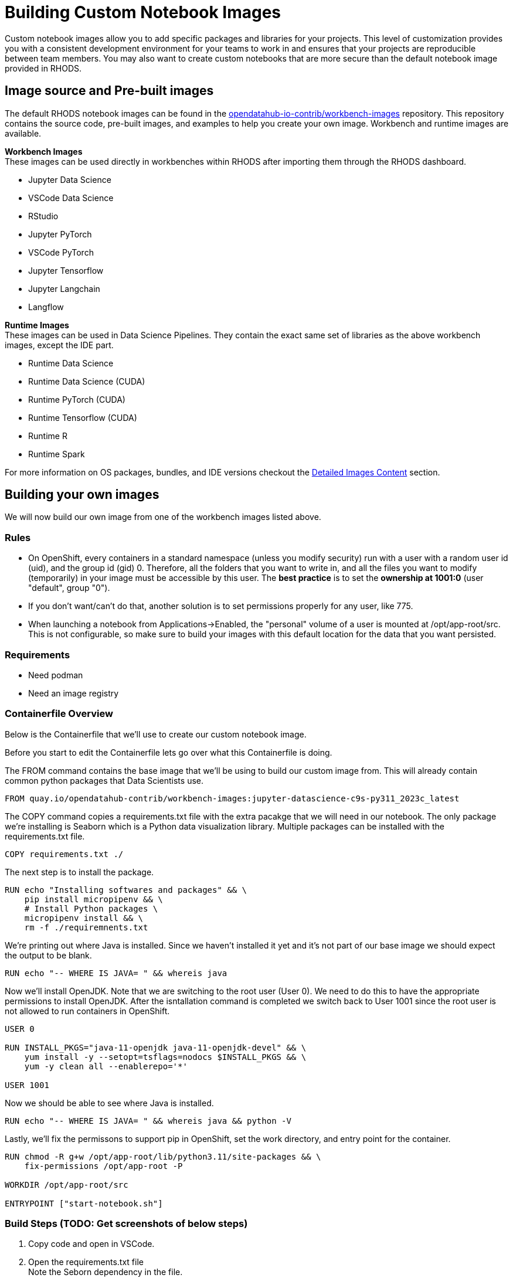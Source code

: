 = Building Custom Notebook Images

Custom notebook images allow you to add specific packages and libraries for your projects. This level of customization provides you with a consistent development environment for your teams to work in and ensures that your projects are reproducible between team members. You may also want to create custom notebooks that are more secure than the default notebook image provided in RHODS.

== Image source and Pre-built images

The default RHODS notebook images can be found in the https://github.com/opendatahub-io-contrib/workbench-images[opendatahub-io-contrib/workbench-images] repository. This repository contains the source code, pre-built images, and examples to help you create your own image. Workbench and runtime images are available.

*Workbench Images* +
These images can be used directly in workbenches within RHODS after importing them through the RHODS dashboard.

* Jupyter Data Science
* VSCode Data Science
* RStudio
* Jupyter PyTorch
* VSCode PyTorch
* Jupyter Tensorflow
* Jupyter Langchain
* Langflow 

*Runtime Images* +
These images can be used in Data Science Pipelines. They contain the exact same set of libraries as the above workbench images, except the IDE part.

* Runtime Data Science	
* Runtime Data Science (CUDA)	
* Runtime PyTorch (CUDA)	
* Runtime Tensorflow (CUDA)	
* Runtime R	
* Runtime Spark

For more information on OS packages, bundles, and IDE versions checkout the https://github.com/opendatahub-io-contrib/workbench-images#detailed-images-content[Detailed Images Content] section.

== Building your own images
We will now build our own image from one of the workbench images listed above.


=== Rules
* On OpenShift, every containers in a standard namespace (unless you modify security) run with a user with a random user id (uid), and the group id (gid) 0. Therefore, all the folders that you want to write in, and all the files you want to modify (temporarily) in your image must be accessible by this user. The *best practice* is to set the *ownership at 1001:0* (user "default", group "0").
* If you don't want/can't do that, another solution is to set permissions properly for any user, like 775.
* When launching a notebook from Applications->Enabled, the "personal" volume of a user is mounted at /opt/app-root/src. This is not configurable, so make sure to build your images with this default location for the data that you want persisted.

=== Requirements
* Need podman
* Need an image registry

=== Containerfile Overview
Below is the Containerfile that we'll use to create our custom notebook image.

Before you start to edit the Containerfile lets go over what this Containerfile is doing.

The FROM command contains the base image that we'll be using to build our custom image from. This will already contain common python packages that Data Scientists use.

[source,dockerfile]
----
FROM quay.io/opendatahub-contrib/workbench-images:jupyter-datascience-c9s-py311_2023c_latest
----

The COPY command copies a requirements.txt file with the extra pacakge that we will need in our notebook. The only package we're installing is Seaborn which is a Python data visualization library. Multiple packages can be installed with the requirements.txt file.

[source,dockerfile]
----
COPY requirements.txt ./
----

The next step is to install the package.
[source,dockerfile]
----
RUN echo "Installing softwares and packages" && \
    pip install micropipenv && \
    # Install Python packages \
    micropipenv install && \
    rm -f ./requiremnents.txt
----

We're printing out where Java is installed. Since we haven't installed it yet and it's not part of our base image we should expect the output to be blank.
[source,dockerfile]
----
RUN echo "-- WHERE IS JAVA= " && whereis java
----

Now we'll install OpenJDK. Note that we are switching to the root user (User 0). We need to do this to have the appropriate permissions to install OpenJDK. After the isntallation command is completed we switch back to User 1001 since the root user is not allowed to run containers in OpenShift.
[source,dockerfile]
----
USER 0

RUN INSTALL_PKGS="java-11-openjdk java-11-openjdk-devel" && \
    yum install -y --setopt=tsflags=nodocs $INSTALL_PKGS && \
    yum -y clean all --enablerepo='*'

USER 1001
----

Now we should be able to see where Java is installed.
[source,dockerfile]
----
RUN echo "-- WHERE IS JAVA= " && whereis java && python -V
----

Lastly, we'll fix the permissons to support pip in OpenShift, set the work directory, and entry point for the container.
[source,dockerfile]
----
RUN chmod -R g+w /opt/app-root/lib/python3.11/site-packages && \
    fix-permissions /opt/app-root -P

WORKDIR /opt/app-root/src

ENTRYPOINT ["start-notebook.sh"]
----

=== Build Steps (TODO: Get screenshots of below steps)
1. Copy code and open in VSCode.
2. Open the requirements.txt file + 
   Note the Seborn dependency in the file.
3. Open the Containerfile
4. Add the appropriate commands in the TODO sections. Refer to the Containerfile Overview section above.
5. We'll now build the image with podman. Open a terminal and got to the root directory where you copied the code. Run the below command. +
podman build -t rhods-custom-image .
6. Push the image to your quay repository.

Now you're ready to import your image into RHODS! See the next section to learn how to import your custom image and test it out.


